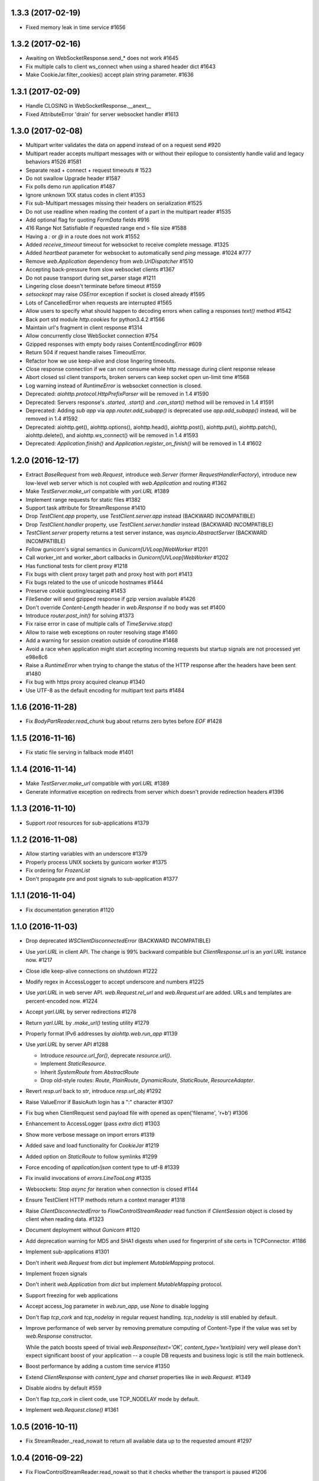 
1.3.3 (2017-02-19)
------------------

- Fixed memory leak in time service #1656


1.3.2 (2017-02-16)
------------------

- Awaiting on WebSocketResponse.send_* does not work #1645

- Fix multiple calls to client ws_connect when using a shared header dict #1643

- Make CookieJar.filter_cookies() accept plain string parameter. #1636


1.3.1 (2017-02-09)
------------------

- Handle CLOSING in WebSocketResponse.__anext__

- Fixed AttributeError 'drain' for server websocket handler #1613


1.3.0 (2017-02-08)
------------------

- Multipart writer validates the data on append instead of on a request send #920

- Multipart reader accepts multipart messages with or without their epilogue
  to consistently handle valid and legacy behaviors #1526 #1581

- Separate read + connect + request timeouts # 1523

- Do not swallow Upgrade header #1587

- Fix polls demo run application #1487

- Ignore unknown 1XX status codes in client #1353

- Fix sub-Multipart messages missing their headers on serialization #1525

- Do not use readline when reading the content of a part
  in the multipart reader #1535

- Add optional flag for quoting `FormData` fields #916

- 416 Range Not Satisfiable if requested range end > file size #1588

- Having a `:` or `@` in a route does not work #1552

- Added `receive_timeout` timeout for websocket to receive complete message. #1325

- Added `heartbeat` parameter for websocket to automatically send `ping` message. #1024 #777

- Remove `web.Application` dependency from `web.UrlDispatcher` #1510

- Accepting back-pressure from slow websocket clients #1367

- Do not pause transport during set_parser stage #1211

- Lingering close doesn't terminate before timeout #1559

- `setsockopt` may raise `OSError` exception if socket is closed already #1595

- Lots of CancelledError when requests are interrupted #1565

- Allow users to specify what should happen to decoding errors
  when calling a responses `text()` method #1542

- Back port std module `http.cookies` for python3.4.2 #1566

- Maintain url's fragment in client response #1314

- Allow concurrently close WebSocket connection #754

- Gzipped responses with empty body raises ContentEncodingError #609

- Return 504 if request handle raises TimeoutError.

- Refactor how we use keep-alive and close lingering timeouts.

- Close response connection if we can not consume whole http
  message during client response release

- Abort closed ssl client transports, broken servers can keep socket open un-limit time #1568

- Log warning instead of `RuntimeError` is websocket connection is closed.

- Deprecated: `aiohttp.protocol.HttpPrefixParser`
  will be removed in 1.4 #1590

- Deprecated: Servers response's `.started`, `.start()` and `.can_start()` method
  will be removed in 1.4 #1591

- Deprecated: Adding `sub app` via `app.router.add_subapp()` is deprecated
  use `app.add_subapp()` instead, will be removed in 1.4 #1592

- Deprecated: aiohttp.get(), aiohttp.options(), aiohttp.head(), aiohttp.post(),
  aiohttp.put(), aiohttp.patch(), aiohttp.delete(), and aiohttp.ws_connect()
  will be removed in 1.4 #1593

- Deprecated: `Application.finish()` and `Application.register_on_finish()`
  will be removed in 1.4 #1602


1.2.0 (2016-12-17)
------------------

- Extract `BaseRequest` from `web.Request`, introduce `web.Server`
  (former `RequestHandlerFactory`), introduce new low-level web server
  which is not coupled with `web.Application` and routing #1362

- Make `TestServer.make_url` compatible with `yarl.URL` #1389

- Implement range requests for static files #1382

- Support task attribute for StreamResponse #1410

- Drop `TestClient.app` property, use `TestClient.server.app` instead
  (BACKWARD INCOMPATIBLE)

- Drop `TestClient.handler` property, use `TestClient.server.handler` instead
  (BACKWARD INCOMPATIBLE)

- `TestClient.server` property returns a test server instance, was
  `asyncio.AbstractServer` (BACKWARD INCOMPATIBLE)

- Follow gunicorn's signal semantics in `Gunicorn[UVLoop]WebWorker` #1201

- Call worker_int and worker_abort callbacks in
  `Gunicorn[UVLoop]WebWorker` #1202

- Has functional tests for client proxy #1218

- Fix bugs with client proxy target path and proxy host with port #1413

- Fix bugs related to the use of unicode hostnames #1444

- Preserve cookie quoting/escaping #1453

- FileSender will send gzipped response if gzip version available #1426

- Don't override `Content-Length` header in `web.Response` if no body
  was set #1400

- Introduce `router.post_init()` for solving #1373

- Fix raise error in case of multiple calls of `TimeServive.stop()`

- Allow to raise web exceptions on router resolving stage #1460

- Add a warning for session creation outside of coroutine #1468

- Avoid a race when application might start accepting incoming requests
  but startup signals are not processed yet e98e8c6

- Raise a `RuntimeError` when trying to change the status of the HTTP response
  after the headers have been sent #1480

- Fix bug with https proxy acquired cleanup #1340

- Use UTF-8 as the default encoding for multipart text parts #1484


1.1.6 (2016-11-28)
------------------

- Fix `BodyPartReader.read_chunk` bug about returns zero bytes before
  `EOF` #1428

1.1.5 (2016-11-16)
------------------

- Fix static file serving in fallback mode #1401

1.1.4 (2016-11-14)
------------------

- Make `TestServer.make_url` compatible with `yarl.URL` #1389

- Generate informative exception on redirects from server which
  doesn't provide redirection headers #1396


1.1.3 (2016-11-10)
------------------

- Support *root* resources for sub-applications #1379


1.1.2 (2016-11-08)
------------------

- Allow starting variables with an underscore #1379

- Properly process UNIX sockets by gunicorn worker #1375

- Fix ordering for `FrozenList`

- Don't propagate pre and post signals to sub-application #1377

1.1.1 (2016-11-04)
------------------

- Fix documentation generation #1120

1.1.0 (2016-11-03)
------------------

- Drop deprecated `WSClientDisconnectedError` (BACKWARD INCOMPATIBLE)

- Use `yarl.URL` in client API. The change is 99% backward compatible
  but `ClientResponse.url` is an `yarl.URL` instance now. #1217

- Close idle keep-alive connections on shutdown #1222

- Modify regex in AccessLogger to accept underscore and numbers #1225

- Use `yarl.URL` in web server API. `web.Request.rel_url` and
  `web.Request.url` are added. URLs and templates are percent-encoded
  now. #1224

- Accept `yarl.URL` by server redirections #1278

- Return `yarl.URL` by `.make_url()` testing utility #1279

- Properly format IPv6 addresses by `aiohttp.web.run_app` #1139

- Use `yarl.URL` by server API #1288

  * Introduce `resource.url_for()`, deprecate `resource.url()`.

  * Implement `StaticResource`.

  * Inherit `SystemRoute` from `AbstractRoute`

  * Drop old-style routes: `Route`, `PlainRoute`, `DynamicRoute`,
    `StaticRoute`, `ResourceAdapter`.

- Revert `resp.url` back to `str`, introduce `resp.url_obj` #1292

- Raise ValueError if BasicAuth login has a ":" character #1307

- Fix bug when ClientRequest send payload file with opened as
  open('filename', 'r+b') #1306

- Enhancement to AccessLogger (pass *extra* dict) #1303

- Show more verbose message on import errors #1319

- Added save and load functionality for `CookieJar` #1219

- Added option on `StaticRoute` to follow symlinks #1299

- Force encoding of `application/json` content type to utf-8 #1339

- Fix invalid invocations of `errors.LineTooLong` #1335

- Websockets: Stop `async for` iteration when connection is closed #1144

- Ensure TestClient HTTP methods return a context manager #1318

- Raise `ClientDisconnectedError` to `FlowControlStreamReader` read function
  if `ClientSession` object is closed by client when reading data. #1323

- Document deployment without `Gunicorn` #1120

- Add deprecation warning for MD5 and SHA1 digests when used for fingerprint
  of site certs in TCPConnector. #1186

- Implement sub-applications #1301

- Don't inherit `web.Request` from `dict` but implement
  `MutableMapping` protocol.

- Implement frozen signals

- Don't inherit `web.Application` from `dict` but implement
  `MutableMapping` protocol.

- Support freezing for web applications

- Accept access_log parameter in `web.run_app`, use `None` to disable logging

- Don't flap `tcp_cork` and `tcp_nodelay` in regular request handling.
  `tcp_nodelay` is still enabled by default.

- Improve performance of web server by removing premature computing of
  Content-Type if the value was set by `web.Response` constructor.

  While the patch boosts speed of trivial `web.Response(text='OK',
  content_type='text/plain)` very well please don't expect significant
  boost of your application -- a couple DB requests and business logic
  is still the main bottleneck.

- Boost performance by adding a custom time service #1350

- Extend `ClientResponse` with `content_type` and `charset`
  properties like in `web.Request`. #1349

- Disable aiodns by default #559

- Don't flap `tcp_cork` in client code, use TCP_NODELAY mode by default.

- Implement `web.Request.clone()` #1361

1.0.5 (2016-10-11)
------------------

- Fix StreamReader._read_nowait to return all available
  data up to the requested amount #1297


1.0.4 (2016-09-22)
------------------

- Fix FlowControlStreamReader.read_nowait so that it checks
  whether the transport is paused #1206


1.0.2 (2016-09-22)
------------------

- Make CookieJar compatible with 32-bit systems #1188

- Add missing `WSMsgType` to `web_ws.__all__`, see #1200

- Fix `CookieJar` ctor when called with `loop=None` #1203

- Fix broken upper-casing in wsgi support #1197


1.0.1 (2016-09-16)
------------------

- Restore `aiohttp.web.MsgType` alias for `aiohttp.WSMsgType` for sake
  of backward compatibility #1178

- Tune alabaster schema.

- Use `text/html` content type for displaying index pages by static
  file handler.

- Fix `AssertionError` in static file handling #1177

- Fix access log formats `%O` and `%b` for static file handling

- Remove `debug` setting of GunicornWorker, use `app.debug`
  to control its debug-mode instead


1.0.0 (2016-09-16)
-------------------

- Change default size for client session's connection pool from
  unlimited to 20 #977

- Add IE support for cookie deletion. #994

- Remove deprecated `WebSocketResponse.wait_closed` method (BACKWARD
  INCOMPATIBLE)

- Remove deprecated `force` parameter for `ClientResponse.close`
  method (BACKWARD INCOMPATIBLE)

- Avoid using of mutable CIMultiDict kw param in make_mocked_request
  #997

- Make WebSocketResponse.close a little bit faster by avoiding new
  task creating just for timeout measurement

- Add `proxy` and `proxy_auth` params to `client.get()` and family,
  deprecate `ProxyConnector` #998

- Add support for websocket send_json and receive_json, synchronize
  server and client API for websockets #984

- Implement router shourtcuts for most useful HTTP methods, use
  `app.router.add_get()`, `app.router.add_post()` etc. instead of
  `app.router.add_route()` #986

- Support SSL connections for gunicorn worker #1003

- Move obsolete examples to legacy folder

- Switch to multidict 2.0 and title-cased strings #1015

- `{FOO}e` logger format is case-sensitive now

- Fix logger report for unix socket 8e8469b

- Rename aiohttp.websocket to aiohttp._ws_impl

- Rename aiohttp.MsgType tp aiohttp.WSMsgType

- Introduce aiohttp.WSMessage officially

- Rename Message -> WSMessage

- Remove deprecated decode param from resp.read(decode=True)

- Use 5min default client timeout #1028

- Relax HTTP method validation in UrlDispatcher #1037

- Pin minimal supported asyncio version to 3.4.2+ (`loop.is_close()`
  should be present)

- Remove aiohttp.websocket module (BACKWARD INCOMPATIBLE)
  Please use high-level client and server approaches

- Link header for 451 status code is mandatory

- Fix test_client fixture to allow multiple clients per test #1072

- make_mocked_request now accepts dict as headers #1073

- Add Python 3.5.2/3.6+ compatibility patch for async generator
  protocol change #1082

- Improvement test_client can accept instance object #1083

- Simplify ServerHttpProtocol implementation #1060

- Add a flag for optional showing directory index for static file
  handling #921

- Define `web.Application.on_startup()` signal handler #1103

- Drop ChunkedParser and LinesParser #1111

- Call `Application.startup` in GunicornWebWorker #1105

- Fix client handling hostnames with 63 bytes when a port is given in
  the url #1044

- Implement proxy support for ClientSession.ws_connect #1025

- Return named tuple from WebSocketResponse.can_prepare #1016

- Fix access_log_format in `GunicornWebWorker` #1117

- Setup Content-Type to application/octet-stream by default #1124

- Deprecate debug parameter from app.make_handler(), use
  `Application(debug=True)` instead #1121

- Remove fragment string in request path #846

- Use aiodns.DNSResolver.gethostbyname() if available #1136

- Fix static file sending on uvloop when sendfile is available #1093

- Make prettier urls if query is empty dict #1143

- Fix redirects for HEAD requests #1147

- Default value for `StreamReader.read_nowait` is -1 from now #1150

- `aiohttp.StreamReader` is not inherited from `asyncio.StreamReader` from now
  (BACKWARD INCOMPATIBLE) #1150

- Streams documentation added #1150

- Add `multipart` coroutine method for web Request object #1067

- Publish ClientSession.loop property #1149

- Fix static file with spaces #1140

- Fix piling up asyncio loop by cookie expiration callbacks #1061

- Drop `Timeout` class for sake of `async_timeout` external library.
  `aiohttp.Timeout` is an alias for `async_timeout.timeout`

- `use_dns_cache` parameter of `aiohttp.TCPConnector` is `True` by
  default (BACKWARD INCOMPATIBLE) #1152

- `aiohttp.TCPConnector` uses asynchronous DNS resolver if available by
  default (BACKWARD INCOMPATIBLE) #1152

- Conform to RFC3986 - do not include url fragments in client requests #1174

- Drop `ClientSession.cookies` (BACKWARD INCOMPATIBLE) #1173

- Refactor `AbstractCookieJar` public API (BACKWARD INCOMPATIBLE) #1173

- Fix clashing cookies with have the same name but belong to different
  domains (BACKWARD INCOMPATIBLE) #1125

- Support binary Content-Transfer-Encoding #1169


0.22.5 (08-02-2016)
-------------------

- Pin miltidict version to >=1.2.2

0.22.3 (07-26-2016)
-------------------

- Do not filter cookies if unsafe flag provided #1005


0.22.2 (07-23-2016)
-------------------

- Suppress CancelledError when Timeout raises TimeoutError #970

- Don't expose `aiohttp.__version__`

- Add unsafe parameter to CookieJar #968

- Use unsafe cookie jar in test client tools

- Expose aiohttp.CookieJar name


0.22.1 (07-16-2016)
-------------------

- Large cookie expiration/max-age doesn't break an event loop from now
  (fixes #967)


0.22.0 (07-15-2016)
-------------------

- Fix bug in serving static directory #803

- Fix command line arg parsing #797

- Fix a documentation chapter about cookie usage #790

- Handle empty body with gzipped encoding #758

- Support 451 Unavailable For Legal Reasons http status  #697

- Fix Cookie share example and few small typos in docs #817

- UrlDispatcher.add_route with partial coroutine handler #814

- Optional support for aiodns #728

- Add ServiceRestart and TryAgainLater websocket close codes #828

- Fix prompt message for `web.run_app` #832

- Allow to pass None as a timeout value to disable timeout logic #834

- Fix leak of connection slot during connection error #835

- Gunicorn worker with uvloop support
  `aiohttp.worker.GunicornUVLoopWebWorker` #878

- Don't send body in response to HEAD request #838

- Skip the preamble in MultipartReader #881

- Implement BasicAuth decode classmethod. #744

- Don't crash logger when transport is None #889

- Use a create_future compatibility wrapper instead of creating
  Futures directly #896

- Add test utilities to aiohttp #902

- Improve Request.__repr__ #875

- Skip DNS resolving if provided host is already an ip address #874

- Add headers to ClientSession.ws_connect #785

- Document that server can send pre-compressed data #906

- Don't add Content-Encoding and Transfer-Encoding if no body #891

- Add json() convenience methods to websocket message objects #897

- Add client_resp.raise_for_status() #908

- Implement cookie filter #799

- Include an example of middleware to handle error pages #909

- Fix error handling in StaticFileMixin #856

- Add mocked request helper #900

- Fix empty ALLOW Response header for cls based View #929

- Respect CONNECT method to implement a proxy server #847

- Add pytest_plugin #914

- Add tutorial

- Add backlog option to support more than 128 (default value in
  "create_server" function) concurrent connections #892

- Allow configuration of header size limits #912

- Separate sending file logic from StaticRoute dispatcher #901

- Drop deprecated share_cookies connector option (BACKWARD INCOMPATIBLE)

- Drop deprecated support for tuple as auth parameter.
  Use aiohttp.BasicAuth instead (BACKWARD INCOMPATIBLE)

- Remove deprecated `request.payload` property, use `content` instead.
  (BACKWARD INCOMPATIBLE)

- Drop all mentions about api changes in documentation for versions
  older than 0.16

- Allow to override default cookie jar #963

- Add manylinux wheel builds

- Dup a socket for sendfile usage #964

0.21.6 (05-05-2016)
-------------------

- Drop initial query parameters on redirects #853


0.21.5 (03-22-2016)
-------------------

- Fix command line arg parsing #797

0.21.4 (03-12-2016)
-------------------

- Fix ResourceAdapter: don't add method to allowed if resource is not
  match #826

- Fix Resource: append found method to returned allowed methods

0.21.2 (02-16-2016)
-------------------

- Fix a regression: support for handling ~/path in static file routes was
  broken #782

0.21.1 (02-10-2016)
-------------------

- Make new resources classes public #767

- Add `router.resources()` view

- Fix cmd-line parameter names in doc

0.21.0 (02-04-2016)
--------------------

- Introduce on_shutdown signal #722

- Implement raw input headers #726

- Implement web.run_app utility function #734

- Introduce on_cleanup signal

- Deprecate Application.finish() / Application.register_on_finish() in favor of
  on_cleanup.

- Get rid of bare aiohttp.request(), aiohttp.get() and family in docs #729

- Deprecate bare aiohttp.request(), aiohttp.get() and family #729

- Refactor keep-alive support #737:

  - Enable keepalive for HTTP 1.0 by default

  - Disable it for HTTP 0.9 (who cares about 0.9, BTW?)

  - For keepalived connections

      - Send `Connection: keep-alive` for HTTP 1.0 only

      - don't send `Connection` header for HTTP 1.1

  - For non-keepalived connections

      - Send `Connection: close` for HTTP 1.1 only

      - don't send `Connection` header for HTTP 1.0

- Add version parameter to ClientSession constructor,
  deprecate it for session.request() and family #736

- Enable access log by default #735

- Deprecate app.router.register_route() (the method was not documented
  intentionally BTW).

- Deprecate app.router.named_routes() in favor of app.router.named_resources()

- route.add_static accepts pathlib.Path now #743

- Add command line support: `$ python -m aiohttp.web package.main` #740

- FAQ section was added to docs. Enjoy and fill free to contribute new topics

- Add async context manager support to ClientSession

- Document ClientResponse's host, method, url properties

- Use CORK/NODELAY in client API #748

- ClientSession.close and Connector.close are coroutines now

- Close client connection on exception in ClientResponse.release()

- Allow to read multipart parts without content-length specified #750

- Add support for unix domain sockets to gunicorn worker #470

- Add test for default Expect handler #601

- Add the first demo project

- Rename `loader` keyword argument in `web.Request.json` method. #646

- Add local socket binding for TCPConnector #678

0.20.2 (01-07-2016)
--------------------

- Enable use of `await` for a class based view #717

- Check address family to fill wsgi env properly #718

- Fix memory leak in headers processing (thanks to Marco Paolini) #723

0.20.1 (12-30-2015)
-------------------

- Raise RuntimeError is Timeout context manager was used outside of
  task context.

- Add number of bytes to stream.read_nowait #700

- Use X-FORWARDED-PROTO for wsgi.url_scheme when available


0.20.0 (12-28-2015)
-------------------

- Extend list of web exceptions, add HTTPMisdirectedRequest,
  HTTPUpgradeRequired, HTTPPreconditionRequired, HTTPTooManyRequests,
  HTTPRequestHeaderFieldsTooLarge, HTTPVariantAlsoNegotiates,
  HTTPNotExtended, HTTPNetworkAuthenticationRequired status codes #644

- Do not remove AUTHORIZATION header by WSGI handler #649

- Fix broken support for https proxies with authentication #617

- Get REMOTE_* and SEVER_* http vars from headers when listening on
  unix socket #654

- Add HTTP 308 support #663

- Add Tf format (time to serve request in seconds, %06f format) to
  access log #669

- Remove one and a half years long deprecated
  ClientResponse.read_and_close() method

- Optimize chunked encoding: use a single syscall instead of 3 calls
  on sending chunked encoded data

- Use TCP_CORK and TCP_NODELAY to optimize network latency and
  throughput #680

- Websocket XOR performance improved #687

- Avoid sending cookie attributes in Cookie header #613

- Round server timeouts to seconds for grouping pending calls.  That
  leads to less amount of poller syscalls e.g. epoll.poll(). #702

- Close connection on websocket handshake error #703

- Implement class based views #684

- Add *headers* parameter to ws_connect() #709

- Drop unused function `parse_remote_addr()` #708

- Close session on exception #707

- Store http code and headers in WSServerHandshakeError #706

- Make some low-level message properties readonly #710


0.19.0 (11-25-2015)
-------------------

- Memory leak in ParserBuffer #579

- Support gunicorn's `max_requests` settings in gunicorn worker

- Fix wsgi environment building #573

- Improve access logging #572

- Drop unused host and port from low-level server #586

- Add Python 3.5 `async for` implementation to server websocket #543

- Add Python 3.5 `async for` implementation to client websocket

- Add Python 3.5 `async with` implementation to client websocket

- Add charset parameter to web.Response constructor #593

- Forbid passing both Content-Type header and content_type or charset
  params into web.Response constructor

- Forbid duplicating of web.Application and web.Request #602

- Add an option to pass Origin header in ws_connect #607

- Add json_response function #592

- Make concurrent connections respect limits #581

- Collect history of responses if redirects occur #614

- Enable passing pre-compressed data in requests #621

- Expose named routes via UrlDispatcher.named_routes() #622

- Allow disabling sendfile by environment variable AIOHTTP_NOSENDFILE #629

- Use ensure_future if available

- Always quote params for Content-Disposition #641

- Support async for in multipart reader #640

- Add Timeout context manager #611

0.18.4 (13-11-2015)
-------------------

- Relax rule for router names again by adding dash to allowed
  characters: they may contain identifiers, dashes, dots and columns

0.18.3 (25-10-2015)
-------------------

- Fix formatting for _RequestContextManager helper #590

0.18.2 (22-10-2015)
-------------------

- Fix regression for OpenSSL < 1.0.0 #583

0.18.1 (20-10-2015)
-------------------

- Relax rule for router names: they may contain dots and columns
  starting from now

0.18.0 (19-10-2015)
-------------------

- Use errors.HttpProcessingError.message as HTTP error reason and
  message #459

- Optimize cythonized multidict a bit

- Change repr's of multidicts and multidict views

- default headers in ClientSession are now case-insensitive

- Make '=' char and 'wss://' schema safe in urls #477

- `ClientResponse.close()` forces connection closing by default from now #479

  N.B. Backward incompatible change: was `.close(force=False) Using
  `force` parameter for the method is deprecated: use `.release()`
  instead.

- Properly requote URL's path #480

- add `skip_auto_headers` parameter for client API #486

- Properly parse URL path in aiohttp.web.Request #489

- Raise RuntimeError when chunked enabled and HTTP is 1.0 #488

- Fix a bug with processing io.BytesIO as data parameter for client API #500

- Skip auto-generation of Content-Type header #507

- Use sendfile facility for static file handling #503

- Default `response_factory` in `app.router.add_static` now is
  `StreamResponse`, not `None`. The functionality is not changed if
  default is not specified.

- Drop `ClientResponse.message` attribute, it was always implementation detail.

- Streams are optimized for speed and mostly memory in case of a big
  HTTP message sizes #496

- Fix a bug for server-side cookies for dropping cookie and setting it
  again without Max-Age parameter.

- Don't trim redirect URL in client API #499

- Extend precision of access log "D" to milliseconds #527

- Deprecate `StreamResponse.start()` method in favor of
  `StreamResponse.prepare()` coroutine #525

  `.start()` is still supported but responses begun with `.start()`
  doesn't call signal for response preparing to be sent.

- Add `StreamReader.__repr__`

- Drop Python 3.3 support, from now minimal required version is Python
  3.4.1 #541

- Add `async with` support for `ClientSession.request()` and family #536

- Ignore message body on 204 and 304 responses #505

- `TCPConnector` processed both IPv4 and IPv6 by default #559

- Add `.routes()` view for urldispatcher #519

- Route name should be a valid identifier name from now #567

- Implement server signals #562

- Drop a year-old deprecated *files* parameter from client API.

- Added `async for` support for aiohttp stream #542

0.17.4 (09-29-2015)
-------------------

- Properly parse URL path in aiohttp.web.Request #489

- Add missing coroutine decorator, the client api is await-compatible now

0.17.3 (08-28-2015)
---------------------

- Remove Content-Length header on compressed responses #450

- Support Python 3.5

- Improve performance of transport in-use list #472

- Fix connection pooling #473

0.17.2 (08-11-2015)
---------------------

- Don't forget to pass `data` argument forward #462

- Fix multipart read bytes count #463

0.17.1 (08-10-2015)
---------------------

- Fix multidict comparison to arbitrary abc.Mapping

0.17.0 (08-04-2015)
---------------------

- Make StaticRoute support Last-Modified and If-Modified-Since headers #386

- Add Request.if_modified_since and Stream.Response.last_modified properties

- Fix deflate compression when writing a chunked response #395

- Request`s content-length header is cleared now after redirect from
  POST method #391

- Return a 400 if server received a non HTTP content #405

- Fix keep-alive support for aiohttp clients #406

- Allow gzip compression in high-level server response interface #403

- Rename TCPConnector.resolve and family to dns_cache #415

- Make UrlDispatcher ignore quoted characters during url matching #414
  Backward-compatibility warning: this may change the url matched by
  your queries if they send quoted character (like %2F for /) #414

- Use optional cchardet accelerator if present #418

- Borrow loop from Connector in ClientSession if loop is not set

- Add context manager support to ClientSession for session closing.

- Add toplevel get(), post(), put(), head(), delete(), options(),
  patch() coroutines.

- Fix IPv6 support for client API #425

- Pass SSL context through proxy connector #421

- Make the rule: path for add_route should start with slash

- Don't process request finishing by low-level server on closed event loop

- Don't override data if multiple files are uploaded with same key #433

- Ensure multipart.BodyPartReader.read_chunk read all the necessary data
  to avoid false assertions about malformed multipart payload

- Don't send body for 204, 205 and 304 http exceptions #442

- Correctly skip Cython compilation in MSVC not found #453

- Add response factory to StaticRoute #456

- Don't append trailing CRLF for multipart.BodyPartReader #454


0.16.6 (07-15-2015)
-------------------

- Skip compilation on Windows if vcvarsall.bat cannot be found #438

0.16.5 (06-13-2015)
-------------------

- Get rid of all comprehensions and yielding in _multidict #410


0.16.4 (06-13-2015)
-------------------

- Don't clear current exception in multidict's `__repr__` (cythonized
  versions) #410


0.16.3 (05-30-2015)
-------------------

- Fix StaticRoute vulnerability to directory traversal attacks #380


0.16.2 (05-27-2015)
-------------------

- Update python version required for `__del__` usage: it's actually
  3.4.1 instead of 3.4.0

- Add check for presence of loop.is_closed() method before call the
  former #378


0.16.1 (05-27-2015)
-------------------

- Fix regression in static file handling #377

0.16.0 (05-26-2015)
-------------------

- Unset waiter future after cancellation #363

- Update request url with query parameters #372

- Support new `fingerprint` param of TCPConnector to enable verifying
  SSL certificates via MD5, SHA1, or SHA256 digest #366

- Setup uploaded filename if field value is binary and transfer
  encoding is not specified #349

- Implement `ClientSession.close()` method

- Implement `connector.closed` readonly property

- Implement `ClientSession.closed` readonly property

- Implement `ClientSession.connector` readonly property

- Implement `ClientSession.detach` method

- Add `__del__` to client-side objects: sessions, connectors,
  connections, requests, responses.

- Refactor connections cleanup by connector #357

- Add `limit` parameter to connector constructor #358

- Add `request.has_body` property #364

- Add `response_class` parameter to `ws_connect()` #367

- `ProxyConnector` doesn't support keep-alive requests by default
  starting from now #368

- Add `connector.force_close` property

- Add ws_connect to ClientSession #374

- Support optional `chunk_size` parameter in `router.add_static()`


0.15.3 (04-22-2015)
-------------------

- Fix graceful shutdown handling

- Fix `Expect` header handling for not found and not allowed routes #340


0.15.2 (04-19-2015)
-------------------

- Flow control subsystem refactoring

- HTTP server performance optimizations

- Allow to match any request method with `*`

- Explicitly call drain on transport #316

- Make chardet module dependency mandatory #318

- Support keep-alive for HTTP 1.0 #325

- Do not chunk single file during upload #327

- Add ClientSession object for cookie storage and default headers #328

- Add `keep_alive_on` argument for HTTP server handler.


0.15.1 (03-31-2015)
-------------------

- Pass Autobahn Testsuite tests

- Fixed websocket fragmentation

- Fixed websocket close procedure

- Fixed parser buffer limits

- Added `timeout` parameter to WebSocketResponse ctor

- Added `WebSocketResponse.close_code` attribute


0.15.0 (03-27-2015)
-------------------

- Client WebSockets support

- New Multipart system #273

- Support for "Except" header #287 #267

- Set default Content-Type for post requests #184

- Fix issue with construction dynamic route with regexps and trailing slash #266

- Add repr to web.Request

- Add repr to web.Response

- Add repr for NotFound and NotAllowed match infos

- Add repr for web.Application

- Add repr to UrlMappingMatchInfo #217

- Gunicorn 19.2.x compatibility


0.14.4 (01-29-2015)
-------------------

- Fix issue with error during constructing of url with regex parts #264


0.14.3 (01-28-2015)
-------------------

- Use path='/' by default for cookies #261


0.14.2 (01-23-2015)
-------------------

- Connections leak in BaseConnector #253

- Do not swallow websocket reader exceptions #255

- web.Request's read, text, json are memorized #250


0.14.1 (01-15-2015)
-------------------

- HttpMessage._add_default_headers does not overwrite existing headers #216

- Expose multidict classes at package level

- add `aiohttp.web.WebSocketResponse`

- According to RFC 6455 websocket subprotocol preference order is
  provided by client, not by server

- websocket's ping and pong accept optional message parameter

- multidict views do not accept `getall` parameter anymore, it
  returns the full body anyway.

- multidicts have optional Cython optimization, cythonized version of
  multidicts is about 5 times faster than pure Python.

- multidict.getall() returns `list`, not `tuple`.

- Backward incompatible change: now there are two mutable multidicts
  (`MultiDict`, `CIMultiDict`) and two immutable multidict proxies
  (`MultiDictProxy` and `CIMultiDictProxy`). Previous edition of
  multidicts was not a part of public API BTW.

- Router refactoring to push Not Allowed and Not Found in middleware processing

- Convert `ConnectionError` to `aiohttp.DisconnectedError` and don't
  eat `ConnectionError` exceptions from web handlers.

- Remove hop headers from Response class, wsgi response still uses hop headers.

- Allow to send raw chunked encoded response.

- Allow to encode output bytes stream into chunked encoding.

- Allow to compress output bytes stream with `deflate` encoding.

- Server has 75 seconds keepalive timeout now, was non-keepalive by default.

- Application doesn't accept `**kwargs` anymore (#243).

- Request is inherited from dict now for making per-request storage to
  middlewares (#242).


0.13.1 (12-31-2014)
--------------------

- Add `aiohttp.web.StreamResponse.started` property #213

- HTML escape traceback text in `ServerHttpProtocol.handle_error`

- Mention handler and middlewares in `aiohttp.web.RequestHandler.handle_request`
  on error (#218)


0.13.0 (12-29-2014)
-------------------

- `StreamResponse.charset` converts value to lower-case on assigning.

- Chain exceptions when raise `ClientRequestError`.

- Support custom regexps in route variables #204

- Fixed graceful shutdown, disable keep-alive on connection closing.

- Decode HTTP message with `utf-8` encoding, some servers send headers
  in utf-8 encoding #207

- Support `aiohtt.web` middlewares #209

- Add ssl_context to TCPConnector #206


0.12.0 (12-12-2014)
-------------------

- Deep refactoring of `aiohttp.web` in backward-incompatible manner.
  Sorry, we have to do this.

- Automatically force aiohttp.web handlers to coroutines in
  `UrlDispatcher.add_route()` #186

- Rename `Request.POST()` function to `Request.post()`

- Added POST attribute

- Response processing refactoring: constructor doesn't accept Request
  instance anymore.

- Pass application instance to finish callback

- Exceptions refactoring

- Do not unquote query string in `aiohttp.web.Request`

- Fix concurrent access to payload in `RequestHandle.handle_request()`

- Add access logging to `aiohttp.web`

- Gunicorn worker for `aiohttp.web`

- Removed deprecated `AsyncGunicornWorker`

- Removed deprecated HttpClient


0.11.0 (11-29-2014)
-------------------

- Support named routes in `aiohttp.web.UrlDispatcher` #179

- Make websocket subprotocols conform to spec #181


0.10.2 (11-19-2014)
-------------------

- Don't unquote `environ['PATH_INFO']` in wsgi.py #177


0.10.1 (11-17-2014)
-------------------

- aiohttp.web.HTTPException and descendants now files response body
  with string like `404: NotFound`

- Fix multidict `__iter__`, the method should iterate over keys, not
  (key, value) pairs.


0.10.0 (11-13-2014)
-------------------

- Add aiohttp.web subpackage for highlevel HTTP server support.

- Add *reason* optional parameter to aiohttp.protocol.Response ctor.

- Fix aiohttp.client bug for sending file without content-type.

- Change error text for connection closed between server responses
  from 'Can not read status line' to explicit 'Connection closed by
  server'

- Drop closed connections from connector #173

- Set server.transport to None on .closing() #172


0.9.3 (10-30-2014)
------------------

- Fix compatibility with asyncio 3.4.1+ #170


0.9.2 (10-16-2014)
------------------

- Improve redirect handling #157

- Send raw files as is #153

- Better websocket support #150


0.9.1 (08-30-2014)
------------------

- Added MultiDict support for client request params and data #114.

- Fixed parameter type for IncompleteRead exception #118.

- Strictly require ASCII headers names and values #137

- Keep port in ProxyConnector #128.

- Python 3.4.1 compatibility #131.


0.9.0 (07-08-2014)
------------------

- Better client basic authentication support #112.

- Fixed incorrect line splitting in HttpRequestParser #97.

- Support StreamReader and DataQueue as request data.

- Client files handling refactoring #20.

- Backward incompatible: Replace DataQueue with StreamReader for
  request payload #87.


0.8.4 (07-04-2014)
------------------

- Change ProxyConnector authorization parameters.


0.8.3 (07-03-2014)
------------------

- Publish TCPConnector properties: verify_ssl, family, resolve, resolved_hosts.

- Don't parse message body for HEAD responses.

- Refactor client response decoding.


0.8.2 (06-22-2014)
------------------

- Make ProxyConnector.proxy immutable property.

- Make UnixConnector.path immutable property.

- Fix resource leak for aiohttp.request() with implicit connector.

- Rename Connector's reuse_timeout to keepalive_timeout.


0.8.1 (06-18-2014)
------------------

- Use case insensitive multidict for server request/response headers.

- MultiDict.getall() accepts default value.

- Catch server ConnectionError.

- Accept MultiDict (and derived) instances in aiohttp.request header argument.

- Proxy 'CONNECT' support.


0.8.0 (06-06-2014)
------------------

- Add support for utf-8 values in HTTP headers

- Allow to use custom response class instead of HttpResponse

- Use MultiDict for client request headers

- Use MultiDict for server request/response headers

- Store response headers in ClientResponse.headers attribute

- Get rid of timeout parameter in aiohttp.client API

- Exceptions refactoring


0.7.3 (05-20-2014)
------------------

- Simple HTTP proxy support.


0.7.2 (05-14-2014)
------------------

- Get rid of `__del__` methods

- Use ResourceWarning instead of logging warning record.


0.7.1 (04-28-2014)
------------------

- Do not unquote client request urls.

- Allow multiple waiters on transport drain.

- Do not return client connection to pool in case of exceptions.

- Rename SocketConnector to TCPConnector and UnixSocketConnector to
  UnixConnector.


0.7.0 (04-16-2014)
------------------

- Connection flow control.

- HTTP client session/connection pool refactoring.

- Better handling for bad server requests.


0.6.5 (03-29-2014)
------------------

- Added client session reuse timeout.

- Better client request cancellation support.

- Better handling responses without content length.

- Added HttpClient verify_ssl parameter support.


0.6.4 (02-27-2014)
------------------

- Log content-length missing warning only for put and post requests.


0.6.3 (02-27-2014)
------------------

- Better support for server exit.

- Read response body until EOF if content-length is not defined #14


0.6.2 (02-18-2014)
------------------

- Fix trailing char in allowed_methods.

- Start slow request timer for first request.


0.6.1 (02-17-2014)
------------------

- Added utility method HttpResponse.read_and_close()

- Added slow request timeout.

- Enable socket SO_KEEPALIVE if available.


0.6.0 (02-12-2014)
------------------

- Better handling for process exit.


0.5.0 (01-29-2014)
------------------

- Allow to use custom HttpRequest client class.

- Use gunicorn keepalive setting for asynchronous worker.

- Log leaking responses.

- python 3.4 compatibility


0.4.4 (11-15-2013)
------------------

- Resolve only AF_INET family, because it is not clear how to pass
  extra info to asyncio.


0.4.3 (11-15-2013)
------------------

- Allow to wait completion of request with `HttpResponse.wait_for_close()`


0.4.2 (11-14-2013)
------------------

- Handle exception in client request stream.

- Prevent host resolving for each client request.


0.4.1 (11-12-2013)
------------------

- Added client support for `expect: 100-continue` header.


0.4 (11-06-2013)
----------------

- Added custom wsgi application close procedure

- Fixed concurrent host failure in HttpClient


0.3 (11-04-2013)
----------------

- Added PortMapperWorker

- Added HttpClient

- Added TCP connection timeout to HTTP client

- Better client connection errors handling

- Gracefully handle process exit


0.2
---

- Fix packaging
